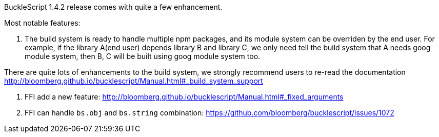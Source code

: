 


BuckleScript 1.4.2 release comes with quite a few enhancement.

Most notable features:

1. The build system is ready to handle multiple npm packages, and its module system can be
overriden by the end user. For example, if the library A(end user) depends library B and library C, 
we only need tell the build system that A needs goog module system, then B, C will be built using 
goog module system too. 

There are quite lots of enhancements to the build system, we strongly recommend users to re-read
the documentation http://bloomberg.github.io/bucklescript/Manual.html#_build_system_support

2. FFI add a new feature: http://bloomberg.github.io/bucklescript/Manual.html#_fixed_arguments

3. FFI can handle `bs.obj` and `bs.string` combination:
   https://github.com/bloomberg/bucklescript/issues/1072







